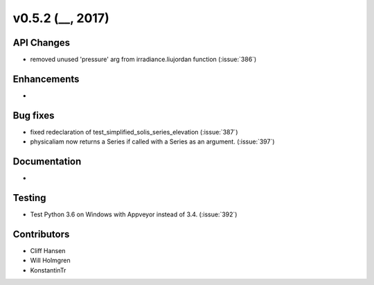 .. _whatsnew_0520:

v0.5.2 (__, 2017)
-------------------------

API Changes
~~~~~~~~~~~
* removed unused 'pressure' arg from irradiance.liujordan function (:issue:`386`)

Enhancements
~~~~~~~~~~~~
*

Bug fixes
~~~~~~~~~
* fixed redeclaration of test_simplified_solis_series_elevation (:issue:`387`)
* physicaliam now returns a Series if called with a Series as an
  argument. (:issue:`397`)

Documentation
~~~~~~~~~~~~~
*

Testing
~~~~~~~
* Test Python 3.6 on Windows with Appveyor instead of 3.4. (:issue:`392`)

Contributors
~~~~~~~~~~~~
* Cliff Hansen
* Will Holmgren
* KonstantinTr


